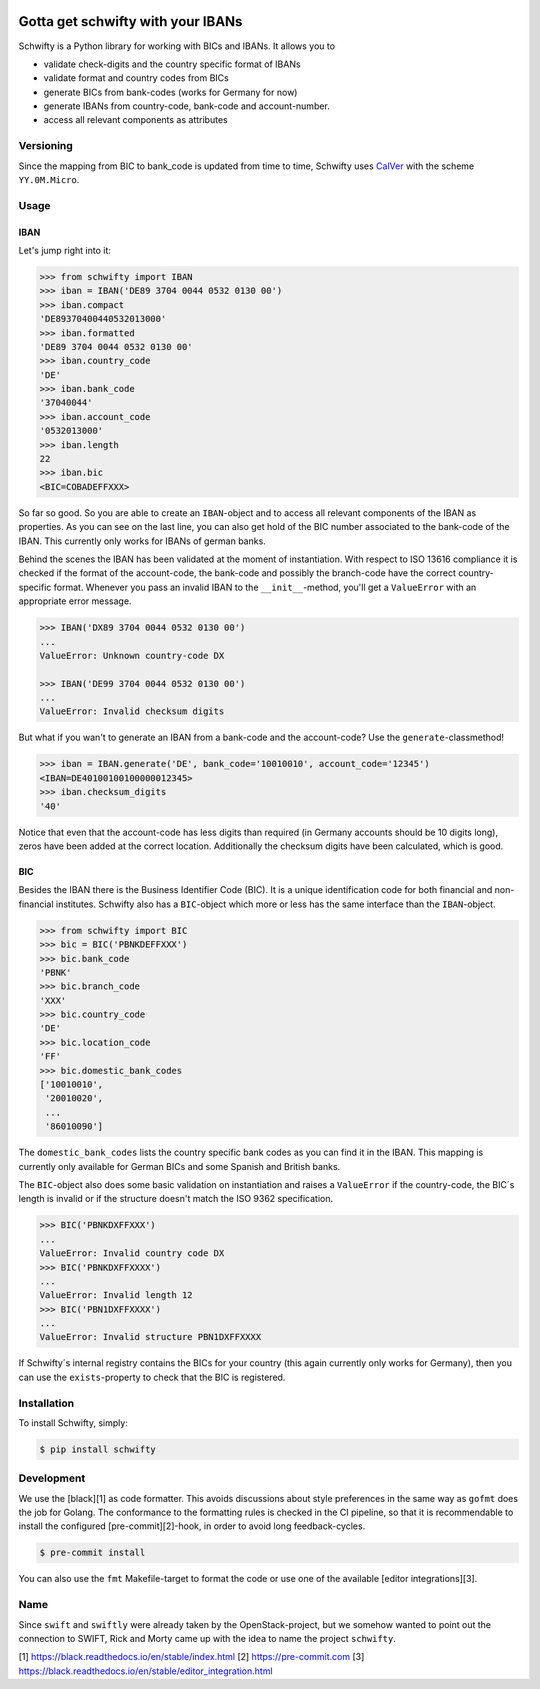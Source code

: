 .. image:: https://img.shields.io/pypi/v/schwifty.svg?style=flat-square
    :target: https://pypi.python.org/pypi/schwifty
.. image:: https://img.shields.io/travis/mdomke/schwifty/master.svg?style=flat-square
    :target: https://travis-ci.org/mdomke/schwifty
.. image:: https://img.shields.io/pypi/l/schwifty.svg?style=flat-square
    :target: https://pypi.python.org/pypi/schwifty
.. image:: https://readthedocs.org/projects/schwifty/badge/?version=latest&style=flat-square
    :target: https://schwifty.readthedocs.io
.. image:: https://img.shields.io/badge/code%20style-black-000000.svg?style=flat-square
    :target: https://black.readthedocs.io/en/stable/index.html


Gotta get schwifty with your IBANs
==================================


Schwifty is a Python library for working with BICs and IBANs. It allows you to

* validate check-digits and the country specific format of IBANs
* validate format and country codes from BICs
* generate BICs from bank-codes (works for Germany for now)
* generate IBANs from country-code, bank-code and account-number.
* access all relevant components as attributes


Versioning
----------

Since the mapping from BIC to bank_code is updated from time to time, Schwifty uses
`CalVer <http://www.calver.org/>`_ with the scheme ``YY.0M.Micro``.

Usage
-----

IBAN
~~~~

Let's jump right into it:

.. code-block:: python

  >>> from schwifty import IBAN
  >>> iban = IBAN('DE89 3704 0044 0532 0130 00')
  >>> iban.compact
  'DE89370400440532013000'
  >>> iban.formatted
  'DE89 3704 0044 0532 0130 00'
  >>> iban.country_code
  'DE'
  >>> iban.bank_code
  '37040044'
  >>> iban.account_code
  '0532013000'
  >>> iban.length
  22
  >>> iban.bic
  <BIC=COBADEFFXXX>

So far so good. So you are able to create an ``IBAN``-object and to access all relevant components
of the IBAN as properties. As you can see on the last line, you can also get hold of the BIC number
associated to the bank-code of the IBAN. This currently only works for IBANs of german banks.

Behind the scenes the IBAN has been validated at the moment of instantiation. With respect to ISO
13616 compliance it is checked if the format of the account-code, the bank-code and possibly the
branch-code have the correct country-specific format. Whenever you pass an invalid IBAN to the
``__init__``-method, you'll get a ``ValueError`` with an appropriate error message.

.. code-block:: python

  >>> IBAN('DX89 3704 0044 0532 0130 00')
  ...
  ValueError: Unknown country-code DX

  >>> IBAN('DE99 3704 0044 0532 0130 00')
  ...
  ValueError: Invalid checksum digits


But what if you wan't to generate an IBAN from a bank-code and the account-code? Use the
``generate``-classmethod!

.. code-block:: python

  >>> iban = IBAN.generate('DE', bank_code='10010010', account_code='12345')
  <IBAN=DE40100100100000012345>
  >>> iban.checksum_digits
  '40'

Notice that even that the account-code has less digits than required (in Germany accounts should be
10 digits long), zeros have been added at the correct location. Additionally the checksum digits
have been calculated, which is good.


BIC
~~~

Besides the IBAN there is the Business Identifier Code (BIC). It is a unique identification code for
both financial and non-financial institutes. Schwifty also has a ``BIC``-object which more or less
has the same interface than the ``IBAN``-object.

.. code-block:: python

  >>> from schwifty import BIC
  >>> bic = BIC('PBNKDEFFXXX')
  >>> bic.bank_code
  'PBNK'
  >>> bic.branch_code
  'XXX'
  >>> bic.country_code
  'DE'
  >>> bic.location_code
  'FF'
  >>> bic.domestic_bank_codes
  ['10010010',
   '20010020',
   ...
   '86010090']

The ``domestic_bank_codes`` lists the country specific bank codes as you can find it in the IBAN.
This mapping is currently only available for German BICs and some Spanish and British banks.

The ``BIC``-object also does some basic validation on instantiation and raises a ``ValueError`` if
the country-code, the BIC´s length is invalid or if the structure doesn't match the ISO 9362
specification.

.. code-block:: python

  >>> BIC('PBNKDXFFXXX')
  ...
  ValueError: Invalid country code DX
  >>> BIC('PBNKDXFFXXXX')
  ...
  ValueError: Invalid length 12
  >>> BIC('PBN1DXFFXXXX')
  ...
  ValueError: Invalid structure PBN1DXFFXXXX

If Schwifty´s internal registry contains the BICs for your country (this again currently only works
for Germany), then you can use the ``exists``-property to check that the BIC is registered.



Installation
------------

To install Schwifty, simply:

.. code-block:: bash

  $ pip install schwifty


Development
-----------

We use the [black][1] as code formatter. This avoids discussions about style preferences in the same
way as ``gofmt`` does the job for Golang. The conformance to the formatting rules is checked in the
CI pipeline, so that it is recommendable to install the configured [pre-commit][2]-hook, in order to
avoid long feedback-cycles.

.. code-block:: bash

   $ pre-commit install

You can also use the ``fmt`` Makefile-target to format the code or use one of the available [editor
integrations][3].


Name
----

Since ``swift`` and ``swiftly`` were already taken by the OpenStack-project, but we somehow wanted
to point out the connection to SWIFT, Rick and Morty came up with the idea to name the project
``schwifty``.


[1] https://black.readthedocs.io/en/stable/index.html
[2] https://pre-commit.com
[3] https://black.readthedocs.io/en/stable/editor_integration.html

